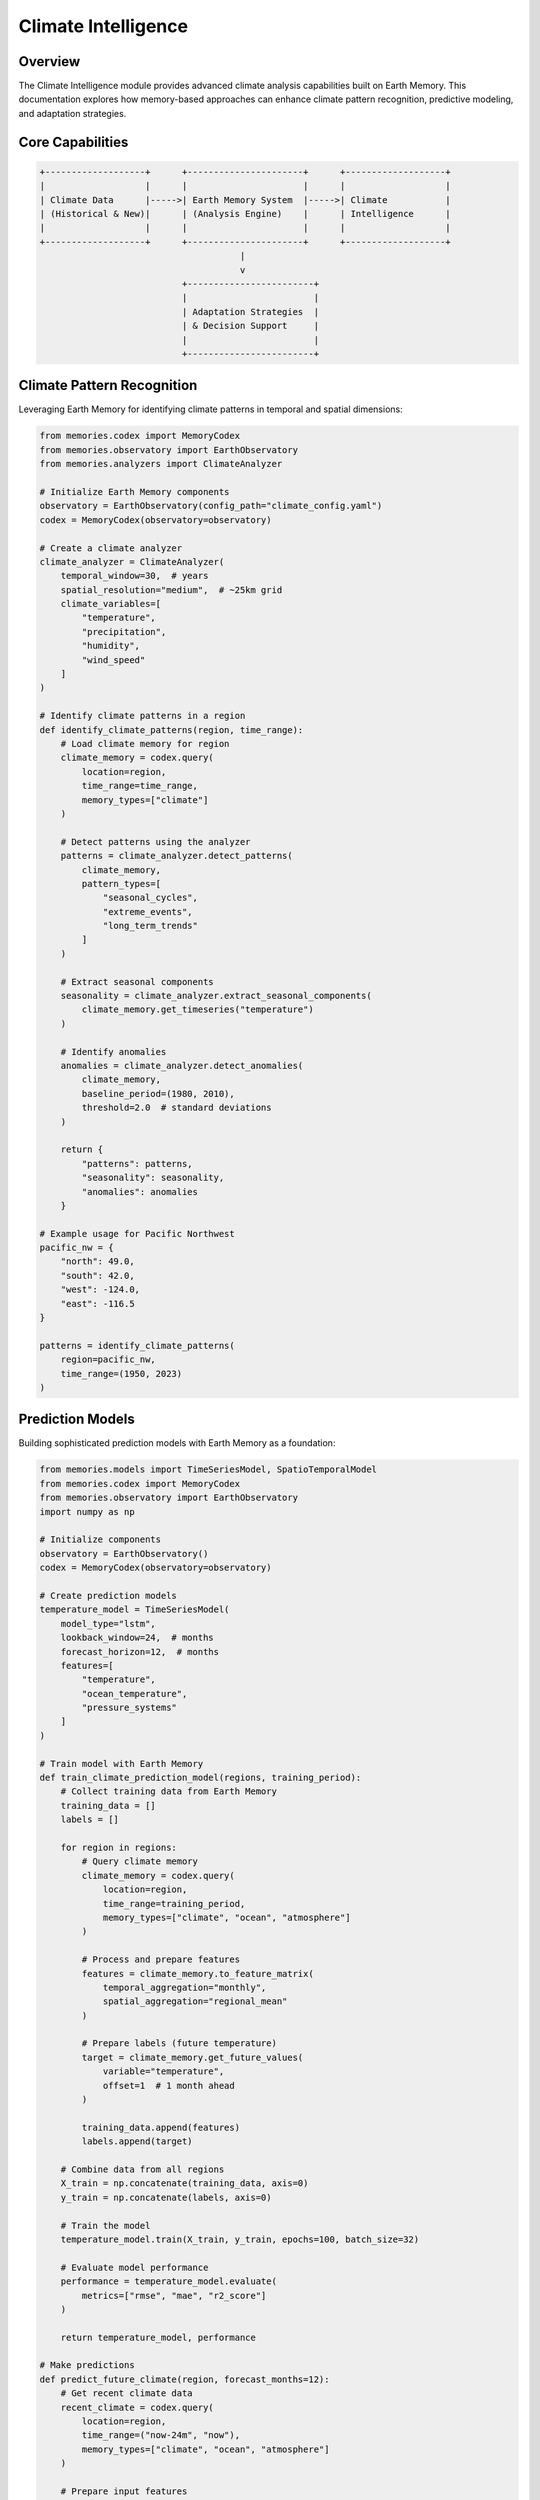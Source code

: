 ===================
Climate Intelligence
===================

Overview
========

The Climate Intelligence module provides advanced climate analysis capabilities built on Earth Memory. This documentation explores how memory-based approaches can enhance climate pattern recognition, predictive modeling, and adaptation strategies.

Core Capabilities
===============

.. code-block:: text

    +-------------------+      +----------------------+      +-------------------+
    |                   |      |                      |      |                   |
    | Climate Data      |----->| Earth Memory System  |----->| Climate           |
    | (Historical & New)|      | (Analysis Engine)    |      | Intelligence      |
    |                   |      |                      |      |                   |
    +-------------------+      +----------------------+      +-------------------+
                                          |
                                          v
                               +------------------------+
                               |                        |
                               | Adaptation Strategies  |
                               | & Decision Support     |
                               |                        |
                               +------------------------+

Climate Pattern Recognition
=========================

Leveraging Earth Memory for identifying climate patterns in temporal and spatial dimensions:

.. code-block:: python

    from memories.codex import MemoryCodex
    from memories.observatory import EarthObservatory
    from memories.analyzers import ClimateAnalyzer
    
    # Initialize Earth Memory components
    observatory = EarthObservatory(config_path="climate_config.yaml")
    codex = MemoryCodex(observatory=observatory)
    
    # Create a climate analyzer
    climate_analyzer = ClimateAnalyzer(
        temporal_window=30,  # years
        spatial_resolution="medium",  # ~25km grid
        climate_variables=[
            "temperature", 
            "precipitation", 
            "humidity", 
            "wind_speed"
        ]
    )
    
    # Identify climate patterns in a region
    def identify_climate_patterns(region, time_range):
        # Load climate memory for region
        climate_memory = codex.query(
            location=region,
            time_range=time_range,
            memory_types=["climate"]
        )
        
        # Detect patterns using the analyzer
        patterns = climate_analyzer.detect_patterns(
            climate_memory, 
            pattern_types=[
                "seasonal_cycles", 
                "extreme_events", 
                "long_term_trends"
            ]
        )
        
        # Extract seasonal components
        seasonality = climate_analyzer.extract_seasonal_components(
            climate_memory.get_timeseries("temperature")
        )
        
        # Identify anomalies
        anomalies = climate_analyzer.detect_anomalies(
            climate_memory, 
            baseline_period=(1980, 2010),
            threshold=2.0  # standard deviations
        )
        
        return {
            "patterns": patterns,
            "seasonality": seasonality,
            "anomalies": anomalies
        }
    
    # Example usage for Pacific Northwest
    pacific_nw = {
        "north": 49.0, 
        "south": 42.0, 
        "west": -124.0, 
        "east": -116.5
    }
    
    patterns = identify_climate_patterns(
        region=pacific_nw,
        time_range=(1950, 2023)
    )

Prediction Models
===============

Building sophisticated prediction models with Earth Memory as a foundation:

.. code-block:: python

    from memories.models import TimeSeriesModel, SpatioTemporalModel
    from memories.codex import MemoryCodex
    from memories.observatory import EarthObservatory
    import numpy as np
    
    # Initialize components
    observatory = EarthObservatory()
    codex = MemoryCodex(observatory=observatory)
    
    # Create prediction models
    temperature_model = TimeSeriesModel(
        model_type="lstm",
        lookback_window=24,  # months
        forecast_horizon=12,  # months
        features=[
            "temperature", 
            "ocean_temperature", 
            "pressure_systems"
        ]
    )
    
    # Train model with Earth Memory
    def train_climate_prediction_model(regions, training_period):
        # Collect training data from Earth Memory
        training_data = []
        labels = []
        
        for region in regions:
            # Query climate memory
            climate_memory = codex.query(
                location=region,
                time_range=training_period,
                memory_types=["climate", "ocean", "atmosphere"]
            )
            
            # Process and prepare features
            features = climate_memory.to_feature_matrix(
                temporal_aggregation="monthly",
                spatial_aggregation="regional_mean"
            )
            
            # Prepare labels (future temperature)
            target = climate_memory.get_future_values(
                variable="temperature",
                offset=1  # 1 month ahead
            )
            
            training_data.append(features)
            labels.append(target)
        
        # Combine data from all regions
        X_train = np.concatenate(training_data, axis=0)
        y_train = np.concatenate(labels, axis=0)
        
        # Train the model
        temperature_model.train(X_train, y_train, epochs=100, batch_size=32)
        
        # Evaluate model performance
        performance = temperature_model.evaluate(
            metrics=["rmse", "mae", "r2_score"]
        )
        
        return temperature_model, performance
    
    # Make predictions
    def predict_future_climate(region, forecast_months=12):
        # Get recent climate data
        recent_climate = codex.query(
            location=region,
            time_range=("now-24m", "now"),
            memory_types=["climate", "ocean", "atmosphere"]
        )
        
        # Prepare input features
        features = recent_climate.to_feature_matrix(
            temporal_aggregation="monthly",
            spatial_aggregation="regional_mean"
        )
        
        # Generate predictions
        predictions = temperature_model.predict(
            features, 
            steps=forecast_months
        )
        
        # Calculate uncertainty bounds
        uncertainty = temperature_model.calculate_uncertainty(
            features,
            method="monte_carlo_dropout",
            iterations=100
        )
        
        return {
            "predictions": predictions,
            "uncertainty": uncertainty,
            "forecast_period": f"now to now+{forecast_months}m"
        }

Climate Change Impact Analysis
===========================

Assessing climate change impacts using Earth Memory:

.. code-block:: python

    from memories.analyzers import ClimateImpactAnalyzer
    from memories.codex import MemoryCodex
    
    # Initialize components
    codex = MemoryCodex()
    
    # Create impact analyzer
    impact_analyzer = ClimateImpactAnalyzer(
        sectors=["agriculture", "water_resources", "infrastructure"],
        scenarios=["rcp4.5", "rcp8.5"],
        uncertainty_quantification=True
    )
    
    # Analyze climate impacts
    def analyze_climate_impacts(region, timeframes):
        results = {}
        
        for timeframe in timeframes:
            # Query climate projections
            climate_projection = codex.query(
                location=region,
                time_range=timeframe,
                memory_types=["climate_projection"],
                climate_scenarios=["historical", "rcp4.5", "rcp8.5"]
            )
            
            # Analyze agricultural impacts
            agriculture_impacts = impact_analyzer.analyze_sector(
                sector="agriculture",
                climate_data=climate_projection,
                crops=["corn", "wheat", "soybeans"],
                include_adaptation=True
            )
            
            # Analyze water resource impacts
            water_impacts = impact_analyzer.analyze_sector(
                sector="water_resources",
                climate_data=climate_projection,
                resources=["groundwater", "surface_water", "precipitation"],
                include_population_growth=True
            )
            
            # Analyze infrastructure impacts
            infrastructure_impacts = impact_analyzer.analyze_sector(
                sector="infrastructure",
                climate_data=climate_projection,
                asset_types=["transportation", "energy", "buildings"],
                include_extreme_events=True
            )
            
            results[timeframe] = {
                "agriculture": agriculture_impacts,
                "water": water_impacts,
                "infrastructure": infrastructure_impacts
            }
        
        return results
    
    # Example for Midwest US
    midwest = {
        "north": 49.0,
        "south": 37.0,
        "west": -104.0,
        "east": -80.0
    }
    
    timeframes = [
        (2020, 2040),
        (2040, 2060),
        (2060, 2080)
    ]
    
    impact_results = analyze_climate_impacts(midwest, timeframes)

Adaptation Strategies
===================

Using Earth Memory to develop and evaluate climate adaptation strategies:

.. code-block:: python

    from memories.adaptation import AdaptationPlanner
    from memories.codex import MemoryCodex
    
    # Initialize components
    codex = MemoryCodex()
    
    # Create adaptation planner
    planner = AdaptationPlanner(
        strategy_types=["infrastructure", "policy", "ecosystem_based"],
        evaluation_metrics=["cost_effectiveness", "resilience", "co_benefits"],
        time_horizons=[2030, 2050, 2070]
    )
    
    # Plan adaptation strategies
    def develop_adaptation_strategies(region, vulnerability_assessment):
        # Query climate and socioeconomic memory
        climate_memory = codex.query(
            location=region,
            memory_types=["climate_projection", "socioeconomic"]
        )
        
        # Generate adaptation options
        adaptation_options = planner.generate_options(
            climate_memory=climate_memory,
            vulnerabilities=vulnerability_assessment,
            constraints={
                "budget": "limited",
                "implementation_timeframe": "medium",
                "social_acceptance": "high"
            }
        )
        
        # Evaluate options
        evaluated_options = planner.evaluate_options(
            options=adaptation_options,
            evaluation_criteria=[
                "technical_feasibility",
                "economic_efficiency",
                "environmental_impact",
                "social_equity"
            ]
        )
        
        # Create implementation roadmap
        implementation_plan = planner.create_implementation_roadmap(
            selected_options=evaluated_options,
            prioritization_method="multi_criteria_analysis",
            timeline_start=2025,
            timeline_end=2050
        )
        
        return {
            "adaptation_options": adaptation_options,
            "evaluated_options": evaluated_options,
            "implementation_plan": implementation_plan
        }

Interactive Dashboard
===================

Climate Intelligence insights are available through an interactive dashboard:

.. mermaid::

    graph TB
        subgraph DataQuality["Data Quality Metrics"]
            subgraph Completeness["Data Completeness"]
                C1[Temporal Coverage: 98%]
                C2[Spatial Coverage: 95%]
                C3[Variable Coverage: 97%]
                C4[Missing Data: 2.5%]
            end
            
            subgraph Accuracy["Data Accuracy"]
                A1[Sensor Calibration]
                A2[Validation Status]
                A3[Error Margins]
                A4[Confidence Levels]
            end
            
            subgraph Sources["Data Sources"]
                S1[Satellite Data]
                S2[Ground Stations]
                S3[Ocean Buoys]
                S4[Weather Stations]
            end
        end
        
        style C1 fill:#34d399,stroke:#059669,stroke-width:2px
        style C2 fill:#34d399,stroke:#059669,stroke-width:2px
        style C3 fill:#34d399,stroke:#059669,stroke-width:2px
        style C4 fill:#34d399,stroke:#059669,stroke-width:2px
        
        style A1 fill:#818cf8,stroke:#6366f1,stroke-width:2px
        style A2 fill:#818cf8,stroke:#6366f1,stroke-width:2px
        style A3 fill:#818cf8,stroke:#6366f1,stroke-width:2px
        style A4 fill:#818cf8,stroke:#6366f1,stroke-width:2px
        
        style S1 fill:#fb923c,stroke:#f97316,stroke-width:2px
        style S2 fill:#fb923c,stroke:#f97316,stroke-width:2px
        style S3 fill:#fb923c,stroke:#f97316,stroke-width:2px
        style S4 fill:#fb923c,stroke:#f97316,stroke-width:2px

Key features include:
- Temperature trend analysis with anomaly detection
- Precipitation pattern visualization
- Extreme event tracking and forecasting
- Impact assessment visualization by sector
- Adaptation strategy comparison tools

Integration with ML Systems
=========================

Earth Memory provides a foundation for advanced ML-based climate analysis:

.. code-block:: python

    from memories.models import ClimateTransformer
    from memories.codex import MemoryCodex
    import tensorflow as tf
    
    # Initialize components
    codex = MemoryCodex()
    
    # Configure climate transformer model
    climate_model = ClimateTransformer(
        embedding_dim=512,
        num_heads=8,
        num_layers=6,
        input_variables=[
            "temperature", 
            "precipitation", 
            "pressure", 
            "humidity"
        ],
        spatial_resolution="0.25deg",
        temporal_resolution="daily"
    )
    
    # Fine-tune model on Earth Memory
    def fine_tune_climate_model(regions, time_period):
        # Create training dataset from Earth Memory
        dataset = codex.create_ml_dataset(
            locations=regions,
            time_range=time_period,
            memory_types=["climate", "ocean", "atmosphere"],
            output_format="tensorflow",
            batch_size=32
        )
        
        # Define training configuration
        training_config = tf.keras.callbacks.CallbackList([
            tf.keras.callbacks.EarlyStopping(
                monitor="val_loss",
                patience=5
            ),
            tf.keras.callbacks.ReduceLROnPlateau(
                factor=0.2,
                patience=2
            )
        ])
        
        # Fine-tune the model
        history = climate_model.fine_tune(
            dataset=dataset,
            epochs=50,
            validation_split=0.15,
            callbacks=training_config
        )
        
        # Evaluate model performance
        evaluation = climate_model.evaluate(
            test_dataset=dataset.take(10),
            metrics=["mse", "mae"]
        )
        
        return climate_model, history, evaluation
    
    # Generate climate projections
    def generate_climate_projections(region, start_date, projection_years=30):
        # Query seed data
        seed_data = codex.query(
            location=region,
            time_range=("now-5y", "now"),
            memory_types=["climate", "ocean", "atmosphere"],
            resolution="high"
        )
        
        # Generate projections
        projections = climate_model.generate_projection(
            seed_data=seed_data,
            projection_length=projection_years * 365,  # days
            variables=[
                "temperature", 
                "precipitation"
            ],
            uncertainty_estimation=True,
            num_ensemble_members=50
        )
        
        # Store projections in Earth Memory
        codex.store(
            data=projections,
            memory_type="climate_projection",
            metadata={
                "model": "ClimateTransformer",
                "generation_date": "now",
                "region": region,
                "projection_period": f"{start_date} to {start_date}+{projection_years}y"
            }
        )
        
        return projections

Case Study: Urban Heat Island Mitigation
======================================

A comprehensive case study on urban heat island mitigation using Climate Intelligence:

.. code-block:: python

    from memories.codex import MemoryCodex
    from memories.observatory import EarthObservatory
    from memories.analyzers import UrbanClimateAnalyzer
    
    # Initialize components
    observatory = EarthObservatory()
    codex = MemoryCodex(observatory=observatory)
    
    # Create urban climate analyzer
    urban_analyzer = UrbanClimateAnalyzer(
        heat_metrics=["surface_temperature", "air_temperature", "heat_index"],
        mitigation_scenarios=[
            "baseline", 
            "increased_vegetation", 
            "cool_roofs", 
            "combined"
        ]
    )
    
    # Analyze urban heat island effect
    def analyze_urban_heat_island(city, summer_period):
        # Query urban climate memory
        urban_climate = codex.query(
            location=city,
            time_range=summer_period,
            memory_types=["climate", "land_cover", "infrastructure"],
            resolution="very_high"  # ~10m resolution
        )
        
        # Identify heat island intensity
        heat_island = urban_analyzer.calculate_heat_island_intensity(
            urban_climate,
            reference_area="surrounding_rural",
            method="surface_air_temperature_differential"
        )
        
        # Map vulnerable areas
        vulnerability_map = urban_analyzer.map_vulnerability(
            heat_intensity=heat_island,
            demographic_data=urban_climate.get_memory("demographics"),
            infrastructure=urban_climate.get_memory("infrastructure")
        )
        
        # Simulate mitigation strategies
        mitigation_results = urban_analyzer.simulate_mitigation_strategies(
            baseline_climate=urban_climate,
            strategies=[
                {
                    "name": "increased_vegetation",
                    "parameters": {
                        "added_tree_canopy_percent": 15,
                        "green_roof_coverage_percent": 25
                    }
                },
                {
                    "name": "cool_roofs",
                    "parameters": {
                        "albedo_increase": 0.3,
                        "coverage_percent": 60
                    }
                },
                {
                    "name": "combined",
                    "parameters": {
                        "added_tree_canopy_percent": 10,
                        "green_roof_coverage_percent": 15,
                        "albedo_increase": 0.2,
                        "coverage_percent": 40
                    }
                }
            ]
        )
        
        # Create implementation plan
        implementation_plan = urban_analyzer.create_implementation_plan(
            city_boundary=city,
            mitigation_strategy="combined",
            priority_areas=vulnerability_map.get_hotspots(),
            implementation_phases=[2025, 2030, 2035]
        )
        
        return {
            "heat_island_intensity": heat_island,
            "vulnerability_map": vulnerability_map,
            "mitigation_results": mitigation_results,
            "implementation_plan": implementation_plan
        }
    
    # Example for Phoenix, AZ
    phoenix = {
        "north": 33.92,
        "south": 33.22,
        "west": -112.33,
        "east": -111.73
    }
    
    summer_2022 = ("2022-06-01", "2022-09-30")
    
    phoenix_heat_study = analyze_urban_heat_island(phoenix, summer_2022)

Future Developments
=================

Upcoming enhancements to the Climate Intelligence module:

1. **Higher-Resolution Climate Modeling**
   - Integration with kilometer-scale climate models
   - Improved representation of local climate phenomena
   - Enhanced downscaling techniques

2. **Advanced Uncertainty Quantification**
   - Bayesian modeling approaches for better uncertainty representation
   - Multi-model ensemble integration
   - Calibrated probabilistic forecasts

3. **Sectoral Impact Integration**
   - Deeper modeling of climate impacts on agriculture, water, and energy
   - Integrated assessment modeling capabilities
   - Economic impact quantification

4. **AI-Enhanced Adaptation Planning**
   - Reinforcement learning for adaptation strategy optimization
   - Automated scenario generation
   - Decision support under deep uncertainty 